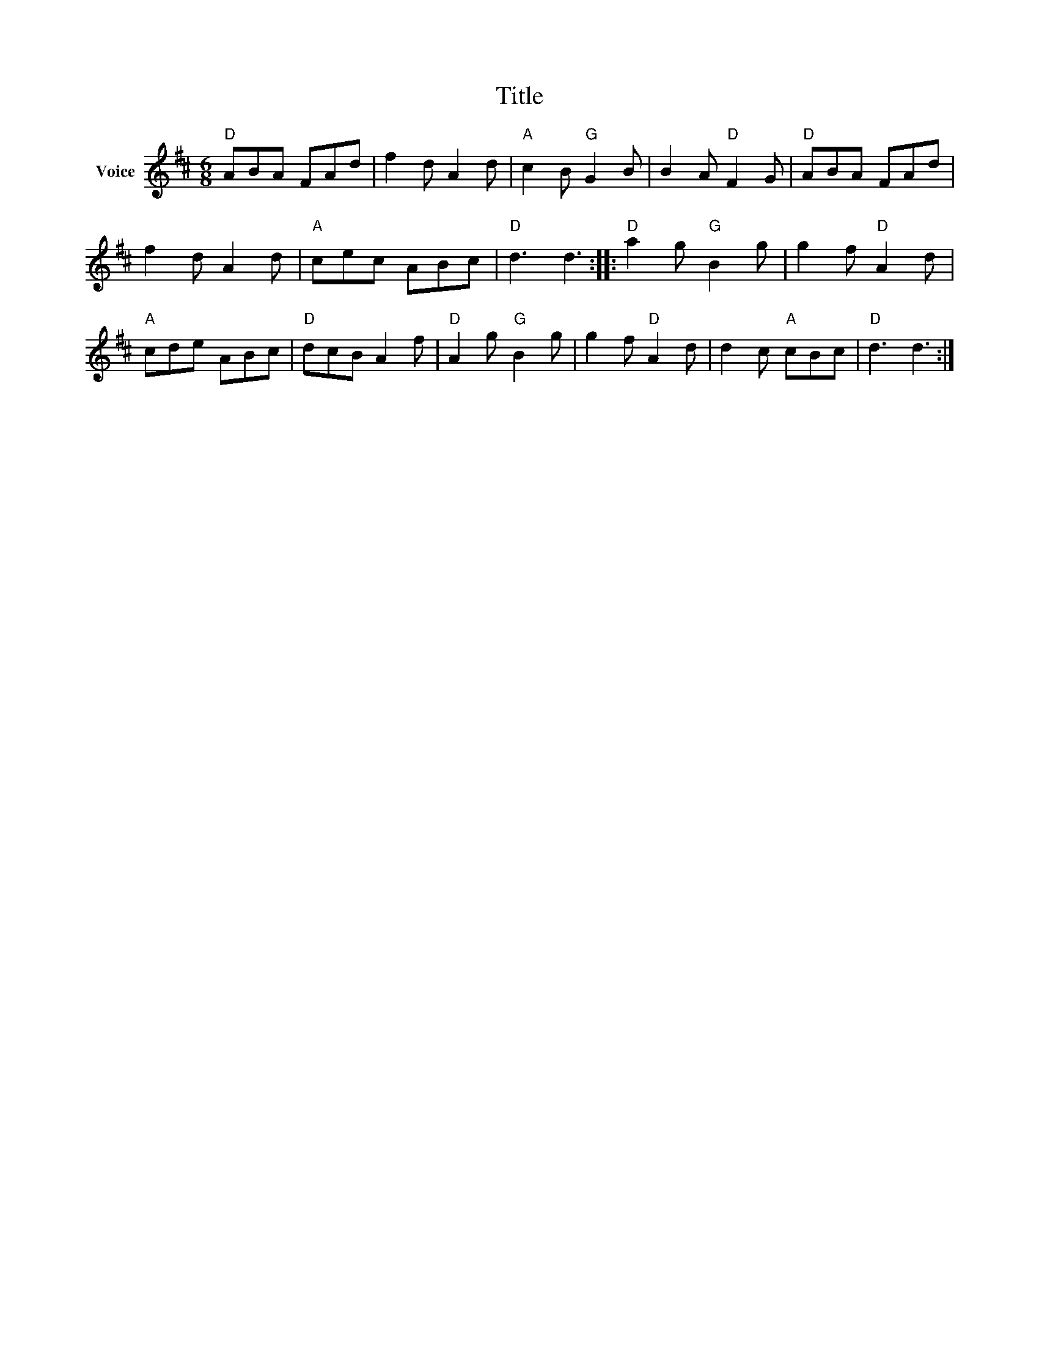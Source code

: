 X:1
T:Title
L:1/8
M:6/8
I:linebreak $
K:D
V:1 treble nm="Voice"
V:1
"D" ABA FAd | f2 d A2 d |"A" c2 B"G" G2 B | B2 A"D" F2 G |"D" ABA FAd | f2 d A2 d |"A" cec ABc | %7
"D" d3 d3 ::"D" a2 g"G" B2 g | g2 f"D" A2 d |"A" cde ABc |"D" dcB A2 f |"D" A2 g"G" B2 g | %13
 g2 f"D" A2 d | d2 c"A" cBc |"D" d3 d3 :| %16
